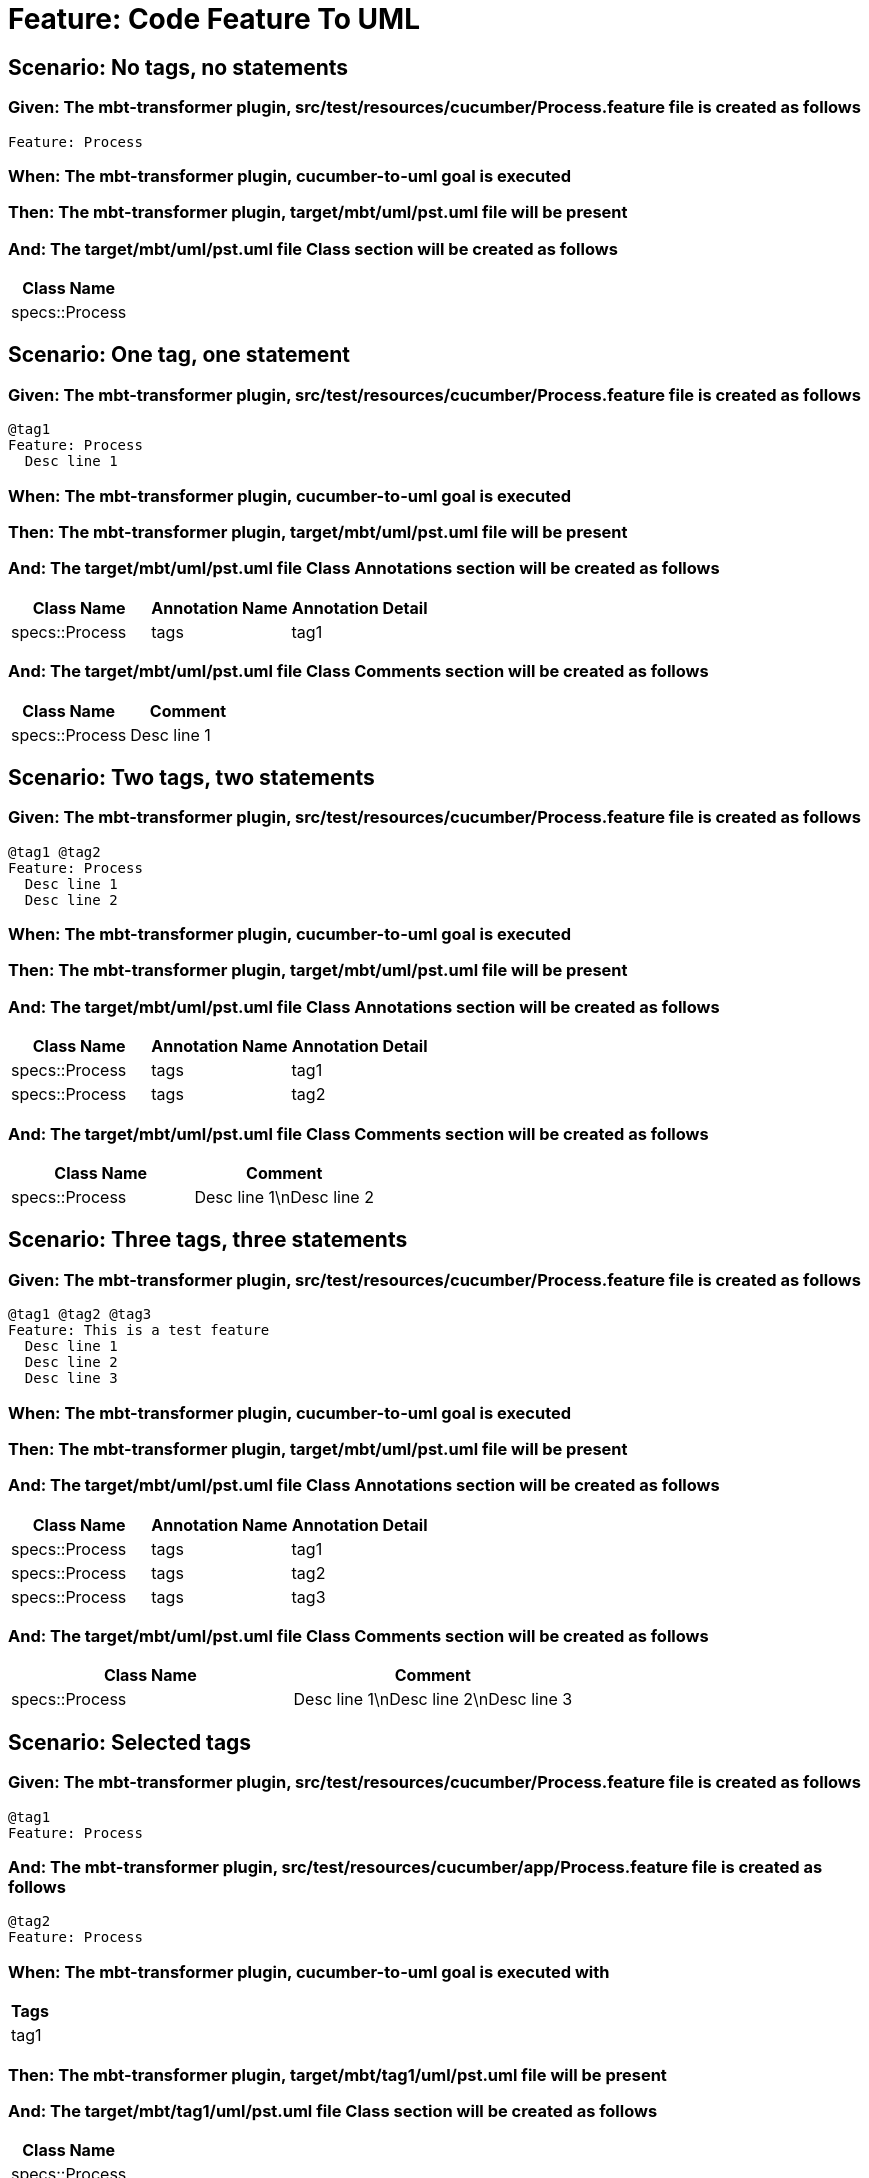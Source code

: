 = Feature: Code Feature To UML

== Scenario: No tags, no statements

=== Given: The mbt-transformer plugin, src/test/resources/cucumber/Process.feature file is created as follows

----
Feature: Process
----

=== When: The mbt-transformer plugin, cucumber-to-uml goal is executed

=== Then: The mbt-transformer plugin, target/mbt/uml/pst.uml file will be present

=== And: The target/mbt/uml/pst.uml file Class section will be created as follows

[options="header"]
|===
| Class Name
| specs::Process
|===

== Scenario: One tag, one statement

=== Given: The mbt-transformer plugin, src/test/resources/cucumber/Process.feature file is created as follows

----
@tag1
Feature: Process
  Desc line 1
----

=== When: The mbt-transformer plugin, cucumber-to-uml goal is executed

=== Then: The mbt-transformer plugin, target/mbt/uml/pst.uml file will be present

=== And: The target/mbt/uml/pst.uml file Class Annotations section will be created as follows

[options="header"]
|===
| Class Name | Annotation Name | Annotation Detail
| specs::Process | tags | tag1
|===

=== And: The target/mbt/uml/pst.uml file Class Comments section will be created as follows

[options="header"]
|===
| Class Name | Comment
| specs::Process | Desc line 1
|===

== Scenario: Two tags, two statements

=== Given: The mbt-transformer plugin, src/test/resources/cucumber/Process.feature file is created as follows

----
@tag1 @tag2
Feature: Process
  Desc line 1
  Desc line 2
----

=== When: The mbt-transformer plugin, cucumber-to-uml goal is executed

=== Then: The mbt-transformer plugin, target/mbt/uml/pst.uml file will be present

=== And: The target/mbt/uml/pst.uml file Class Annotations section will be created as follows

[options="header"]
|===
| Class Name | Annotation Name | Annotation Detail
| specs::Process | tags | tag1
| specs::Process | tags | tag2
|===

=== And: The target/mbt/uml/pst.uml file Class Comments section will be created as follows

[options="header"]
|===
| Class Name | Comment
| specs::Process | Desc line 1\nDesc line 2
|===

== Scenario: Three tags, three statements

=== Given: The mbt-transformer plugin, src/test/resources/cucumber/Process.feature file is created as follows

----
@tag1 @tag2 @tag3
Feature: This is a test feature
  Desc line 1
  Desc line 2
  Desc line 3
----

=== When: The mbt-transformer plugin, cucumber-to-uml goal is executed

=== Then: The mbt-transformer plugin, target/mbt/uml/pst.uml file will be present

=== And: The target/mbt/uml/pst.uml file Class Annotations section will be created as follows

[options="header"]
|===
| Class Name | Annotation Name | Annotation Detail
| specs::Process | tags | tag1
| specs::Process | tags | tag2
| specs::Process | tags | tag3
|===

=== And: The target/mbt/uml/pst.uml file Class Comments section will be created as follows

[options="header"]
|===
| Class Name | Comment
| specs::Process | Desc line 1\nDesc line 2\nDesc line 3
|===

== Scenario: Selected tags

=== Given: The mbt-transformer plugin, src/test/resources/cucumber/Process.feature file is created as follows

----
@tag1
Feature: Process
----

=== And: The mbt-transformer plugin, src/test/resources/cucumber/app/Process.feature file is created as follows

----
@tag2
Feature: Process
----

=== When: The mbt-transformer plugin, cucumber-to-uml goal is executed with

[options="header"]
|===
| Tags
| tag1
|===

=== Then: The mbt-transformer plugin, target/mbt/tag1/uml/pst.uml file will be present

=== And: The target/mbt/tag1/uml/pst.uml file Class section will be created as follows

[options="header"]
|===
| Class Name
| specs::Process
|===

=== And: The target/mbt/tag1/uml/pst.uml file Class section won't be created as follows

[options="header"]
|===
| Class Name
| specs::app::Process
|===
